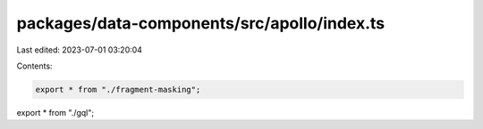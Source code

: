 packages/data-components/src/apollo/index.ts
============================================

Last edited: 2023-07-01 03:20:04

Contents:

.. code-block:: ts

    export * from "./fragment-masking";
export * from "./gql";


